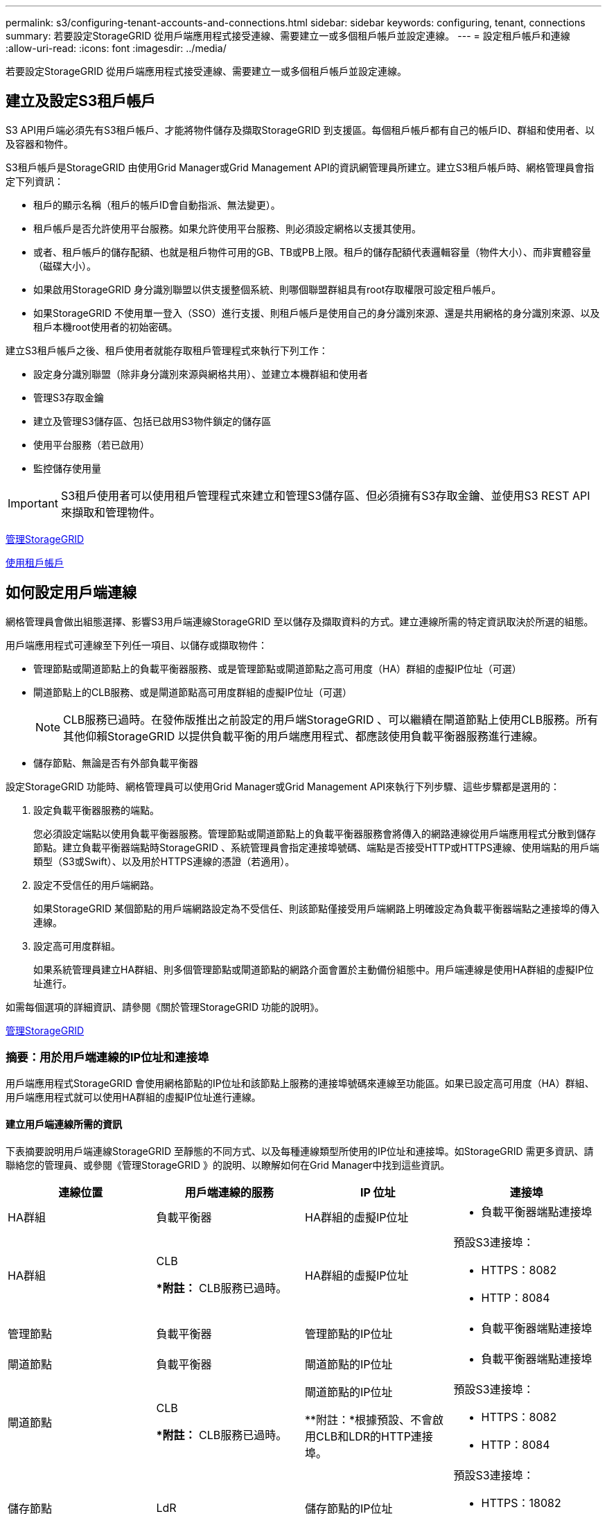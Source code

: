 ---
permalink: s3/configuring-tenant-accounts-and-connections.html 
sidebar: sidebar 
keywords: configuring, tenant, connections 
summary: 若要設定StorageGRID 從用戶端應用程式接受連線、需要建立一或多個租戶帳戶並設定連線。 
---
= 設定租戶帳戶和連線
:allow-uri-read: 
:icons: font
:imagesdir: ../media/


[role="lead"]
若要設定StorageGRID 從用戶端應用程式接受連線、需要建立一或多個租戶帳戶並設定連線。



== 建立及設定S3租戶帳戶

S3 API用戶端必須先有S3租戶帳戶、才能將物件儲存及擷取StorageGRID 到支援區。每個租戶帳戶都有自己的帳戶ID、群組和使用者、以及容器和物件。

S3租戶帳戶是StorageGRID 由使用Grid Manager或Grid Management API的資訊網管理員所建立。建立S3租戶帳戶時、網格管理員會指定下列資訊：

* 租戶的顯示名稱（租戶的帳戶ID會自動指派、無法變更）。
* 租戶帳戶是否允許使用平台服務。如果允許使用平台服務、則必須設定網格以支援其使用。
* 或者、租戶帳戶的儲存配額、也就是租戶物件可用的GB、TB或PB上限。租戶的儲存配額代表邏輯容量（物件大小）、而非實體容量（磁碟大小）。
* 如果啟用StorageGRID 身分識別聯盟以供支援整個系統、則哪個聯盟群組具有root存取權限可設定租戶帳戶。
* 如果StorageGRID 不使用單一登入（SSO）進行支援、則租戶帳戶是使用自己的身分識別來源、還是共用網格的身分識別來源、以及租戶本機root使用者的初始密碼。


建立S3租戶帳戶之後、租戶使用者就能存取租戶管理程式來執行下列工作：

* 設定身分識別聯盟（除非身分識別來源與網格共用）、並建立本機群組和使用者
* 管理S3存取金鑰
* 建立及管理S3儲存區、包括已啟用S3物件鎖定的儲存區
* 使用平台服務（若已啟用）
* 監控儲存使用量



IMPORTANT: S3租戶使用者可以使用租戶管理程式來建立和管理S3儲存區、但必須擁有S3存取金鑰、並使用S3 REST API來擷取和管理物件。

xref:../admin/index.adoc[管理StorageGRID]

xref:../tenant/index.adoc[使用租戶帳戶]



== 如何設定用戶端連線

網格管理員會做出組態選擇、影響S3用戶端連線StorageGRID 至以儲存及擷取資料的方式。建立連線所需的特定資訊取決於所選的組態。

用戶端應用程式可連線至下列任一項目、以儲存或擷取物件：

* 管理節點或閘道節點上的負載平衡器服務、或是管理節點或閘道節點之高可用度（HA）群組的虛擬IP位址（可選）
* 閘道節點上的CLB服務、或是閘道節點高可用度群組的虛擬IP位址（可選）
+

NOTE: CLB服務已過時。在發佈版推出之前設定的用戶端StorageGRID 、可以繼續在閘道節點上使用CLB服務。所有其他仰賴StorageGRID 以提供負載平衡的用戶端應用程式、都應該使用負載平衡器服務進行連線。

* 儲存節點、無論是否有外部負載平衡器


設定StorageGRID 功能時、網格管理員可以使用Grid Manager或Grid Management API來執行下列步驟、這些步驟都是選用的：

. 設定負載平衡器服務的端點。
+
您必須設定端點以使用負載平衡器服務。管理節點或閘道節點上的負載平衡器服務會將傳入的網路連線從用戶端應用程式分散到儲存節點。建立負載平衡器端點時StorageGRID 、系統管理員會指定連接埠號碼、端點是否接受HTTP或HTTPS連線、使用端點的用戶端類型（S3或Swift）、以及用於HTTPS連線的憑證（若適用）。

. 設定不受信任的用戶端網路。
+
如果StorageGRID 某個節點的用戶端網路設定為不受信任、則該節點僅接受用戶端網路上明確設定為負載平衡器端點之連接埠的傳入連線。

. 設定高可用度群組。
+
如果系統管理員建立HA群組、則多個管理節點或閘道節點的網路介面會置於主動備份組態中。用戶端連線是使用HA群組的虛擬IP位址進行。



如需每個選項的詳細資訊、請參閱《關於管理StorageGRID 功能的說明》。

xref:../admin/index.adoc[管理StorageGRID]



=== 摘要：用於用戶端連線的IP位址和連接埠

用戶端應用程式StorageGRID 會使用網格節點的IP位址和該節點上服務的連接埠號碼來連線至功能區。如果已設定高可用度（HA）群組、用戶端應用程式就可以使用HA群組的虛擬IP位址進行連線。



==== 建立用戶端連線所需的資訊

下表摘要說明用戶端連線StorageGRID 至靜態的不同方式、以及每種連線類型所使用的IP位址和連接埠。如StorageGRID 需更多資訊、請聯絡您的管理員、或參閱《管理StorageGRID 》的說明、以瞭解如何在Grid Manager中找到這些資訊。

|===
| 連線位置 | 用戶端連線的服務 | IP 位址 | 連接埠 


 a| 
HA群組
 a| 
負載平衡器
 a| 
HA群組的虛擬IP位址
 a| 
* 負載平衡器端點連接埠




 a| 
HA群組
 a| 
CLB

**附註：* CLB服務已過時。
 a| 
HA群組的虛擬IP位址
 a| 
預設S3連接埠：

* HTTPS：8082
* HTTP：8084




 a| 
管理節點
 a| 
負載平衡器
 a| 
管理節點的IP位址
 a| 
* 負載平衡器端點連接埠




 a| 
閘道節點
 a| 
負載平衡器
 a| 
閘道節點的IP位址
 a| 
* 負載平衡器端點連接埠




 a| 
閘道節點
 a| 
CLB

**附註：* CLB服務已過時。
 a| 
閘道節點的IP位址

**附註：*根據預設、不會啟用CLB和LDR的HTTP連接埠。
 a| 
預設S3連接埠：

* HTTPS：8082
* HTTP：8084




 a| 
儲存節點
 a| 
LdR
 a| 
儲存節點的IP位址
 a| 
預設S3連接埠：

* HTTPS：18082
* HTTP：18084


|===


==== 範例

若要將S3用戶端連線至閘道節點HA群組的負載平衡器端點、請使用結構如下所示的URL：

* https://_VIP-of-HA-group_:_LB-endpoint-port_`


例如、如果HA群組的虛擬IP位址為192.0.2.5、而S3負載平衡器端點的連接埠號碼為10443、則S3用戶端可以使用下列URL連線StorageGRID 到SESH:

* https://192.0.2.5:10443`


您可以為用戶端用來連線StorageGRID 到靜態的IP位址設定DNS名稱。請聯絡您的本機網路管理員。

xref:../admin/index.adoc[管理StorageGRID]



=== 決定使用HTTPS或HTTP連線

使用負載平衡器端點進行用戶端連線時、必須使用為該端點指定的傳輸協定（HTTP或HTTPS）來建立連線。若要在用戶端連線至儲存節點或閘道節點上的CLB服務時使用HTTP、您必須啟用它的使用。

根據預設、當用戶端應用程式連線至閘道節點上的儲存節點或CLB服務時、它們必須使用加密的HTTPS進行所有連線。或者、您也可以選取「Grid Manager（網格管理器）」中的*「Enable HTTP Connection* Grid（啟用HTTP連線*網格）」選項、來啟用較不安全的HTTP連線。例如、用戶端應用程式在非正式作業環境中測試與儲存節點的連線時、可能會使用HTTP。


IMPORTANT: 啟用正式作業網格的HTTP時請務必小心、因為要求會以不加密的方式傳送。


NOTE: CLB服務已過時。

如果選取*「啟用HTTP連線*」選項、則用戶端的HTTP連接埠必須與HTTPS使用的連接埠不同。請參閱「管理StorageGRID 功能」的說明。

xref:../admin/index.adoc[管理StorageGRID]

xref:benefits-of-active-idle-and-concurrent-http-connections.adoc[作用中、閒置及並行HTTP連線的優點]



== S3要求的端點網域名稱

在用戶端要求使用S3網域名稱之前、StorageGRID 管理員必須先將系統設定為接受在S3路徑樣式和S3虛擬託管樣式要求中使用S3網域名稱的連線。

若要使用S3虛擬託管樣式要求、網格管理員必須執行下列工作：

* 使用Grid Manager將S3端點網域名稱新增StorageGRID 至整個系統。
* 請確認用戶端用於HTTPS連線StorageGRID 的驗證書已針對用戶端所需的所有網域名稱簽署。
+
例如、如果端點是「3.company.com`」、則網格管理員必須確保用於HTTPS連線的憑證包含「s3.company.com`端點和端點的萬用字元主體替代名稱（SAN）：「*.s3.company.com`」。

* 設定用戶端使用的DNS伺服器、以納入符合端點網域名稱的DNS記錄、包括任何必要的萬用字元記錄。


如果用戶端使用負載平衡器服務連線、則網格管理員設定的憑證是用戶端使用的負載平衡器端點的憑證。


NOTE: 每個負載平衡器端點都有自己的憑證、而且每個端點都可設定為辨識不同的端點網域名稱。

如果用戶端連線至閘道節點上的儲存節點或CLB服務、則網格管理員設定的憑證是用於網格的單一自訂伺服器憑證。


NOTE: CLB服務已過時。

如StorageGRID 需詳細資訊、請參閱《關於管理功能的說明》。

完成這些步驟之後、您就可以使用虛擬託管樣式的要求（例如「bucket.s3.company.com`」）。

xref:../admin/index.adoc[管理StorageGRID]

xref:configuring-security-for-rest-api.adoc[設定REST API的安全性]



== 測試S3 REST API組態

您可以使用Amazon Web Services命令列介面（AWS CLI）來測試您與系統的連線、並確認您可以讀取物件並將物件寫入系統。

.您需要的是 #8217 ；需要的是什麼
* 您已從下載並安裝AWS CLI https://aws.amazon.com/cli["aws.amazon.com/cli"^]。
* 您已在StorageGRID 整個系統上建立S3租戶帳戶。


.步驟
. 設定Amazon Web Services設定、以使用StorageGRID 您在該系統中建立的帳戶：
+
.. 進入組態模式：「AWS configure」
.. 輸入您所建立帳戶的AWS存取金鑰ID。
.. 輸入您所建立帳戶的AWS秘密存取金鑰。
.. 輸入要使用的預設區域、例如us-east-1。
.. 輸入要使用的預設輸出格式、或按* Enter *選取Json。


. 建立儲存庫。
+
[listing]
----
aws s3api --endpoint-url https://10.96.101.17:10443
--no-verify-ssl create-bucket --bucket testbucket
----
+
如果成功建立了儲存區、則會傳回儲存區的位置、如下列範例所示：



[listing]
----
"Location": "/testbucket"
----
. 上傳物件。
+
[listing]
----
aws s3api --endpoint-url https://10.96.101.17:10443 --no-verify-ssl
put-object --bucket testbucket --key s3.pdf --body C:\s3-test\upload\s3.pdf
----
+
如果物件上傳成功、則會傳回Etag、這是物件資料的雜湊。

. 列出儲存區的內容、以驗證物件是否已上傳。
+
[listing]
----
aws s3api --endpoint-url https://10.96.101.17:10443 --no-verify-ssl
list-objects --bucket testbucket
----
. 刪除物件。
+
[listing]
----
aws s3api --endpoint-url https://10.96.101.17:10443 --no-verify-ssl
delete-object --bucket testbucket --key s3.pdf
----
. 刪除儲存庫。
+
[listing]
----
aws s3api --endpoint-url https://10.96.101.17:10443 --no-verify-ssl
delete-bucket --bucket testbucket
----

